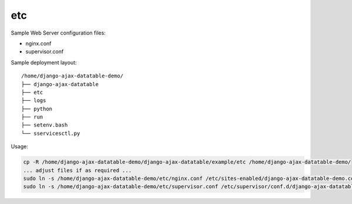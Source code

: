 etc
===

Sample Web Server configuration files:

- nginx.conf
- supervisor.conf

Sample deployment layout::

    /home/django-ajax-datatable-demo/
    ├── django-ajax-datatable
    ├── etc
    ├── logs
    ├── python
    ├── run
    ├── setenv.bash
    └── sservicesctl.py

Usage:

.. code:: bash

    cp -R /home/django-ajax-datatable-demo/django-ajax-datatable/example/etc /home/django-ajax-datatable-demo/
    ... adjust files if as required ...
    sudo ln -s /home/django-ajax-datatable-demo/etc/nginx.conf /etc/sites-enabled/django-ajax-datatable-demo.conf
    sudo ln -s /home/django-ajax-datatable-demo/etc/supervisor.conf /etc/supervisor/conf.d/django-ajax-datatable-demo.conf
